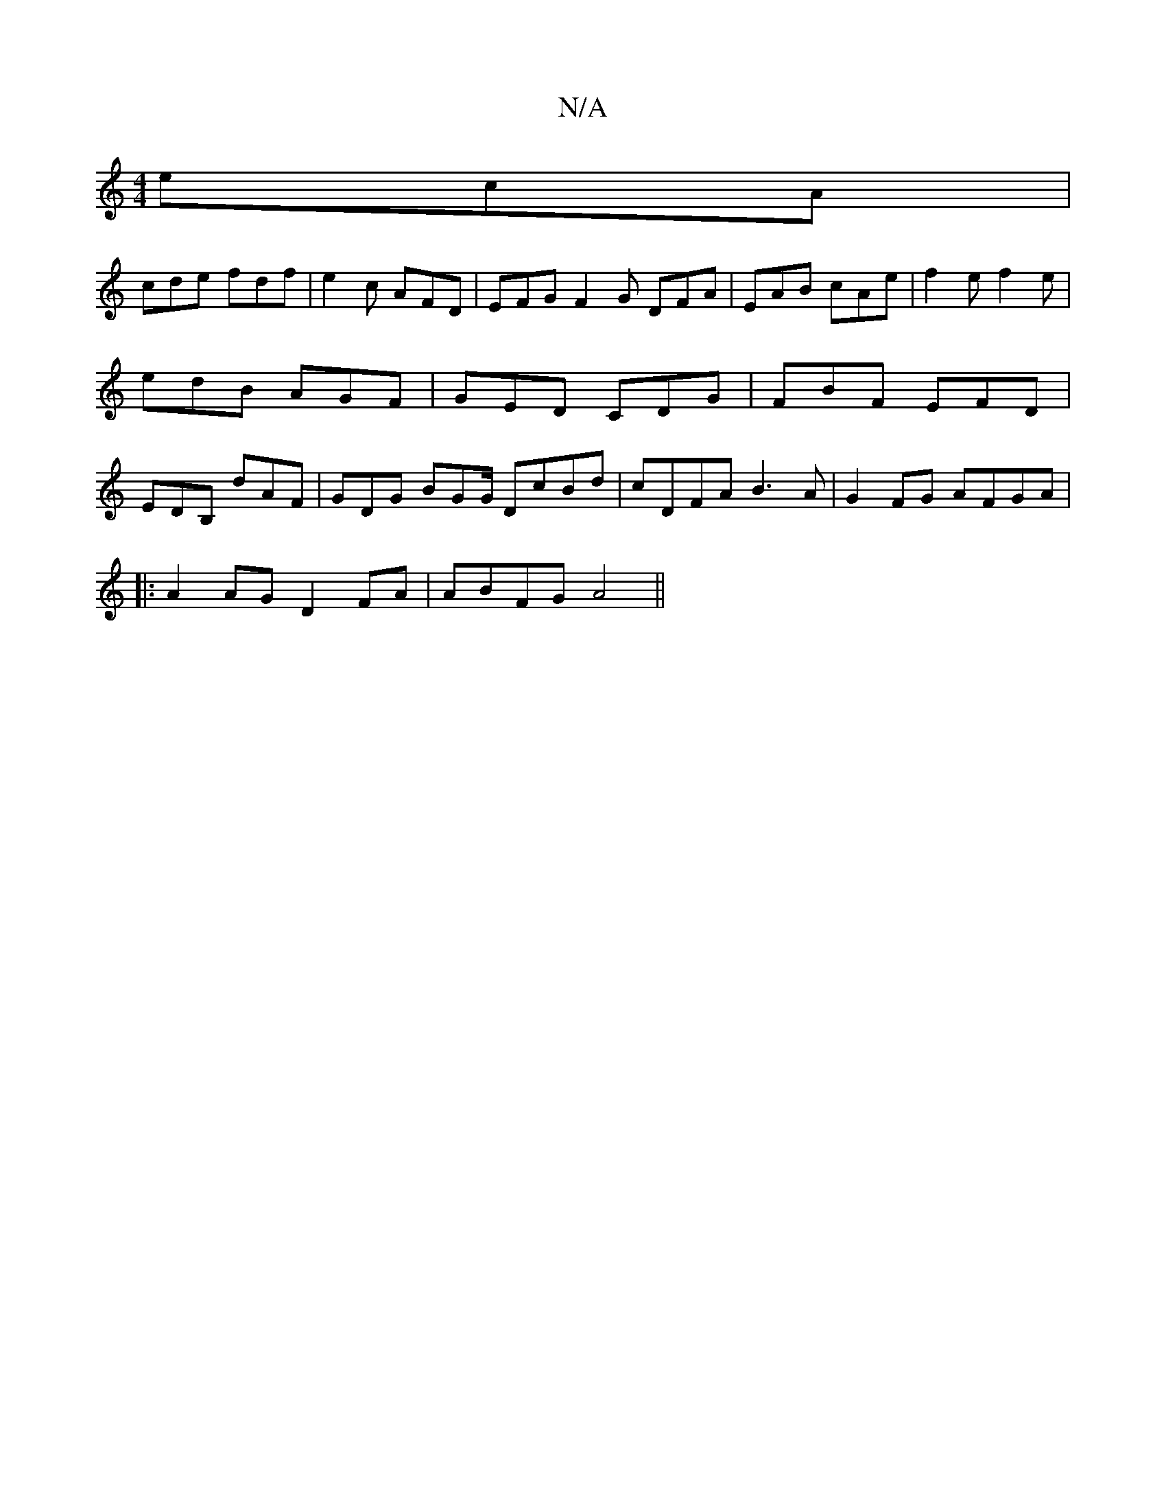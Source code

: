 X:1
T:N/A
M:4/4
R:N/A
K:Cmajor
 ecA |
cde fdf | e2c AFD | EFG F2 G DFA | EAB cAe | f2e f2e |
edB AGF | GED CDG | FBF EFD |
EDB, dAF | GDG BGG/ DcBd|cDFA B3A|G2FG AFGA|
|:A2AG D2 FA|ABFG A4||

|:BA>FA cAFA|(3Bcd BA fdd2 :|
BAGE D2 D